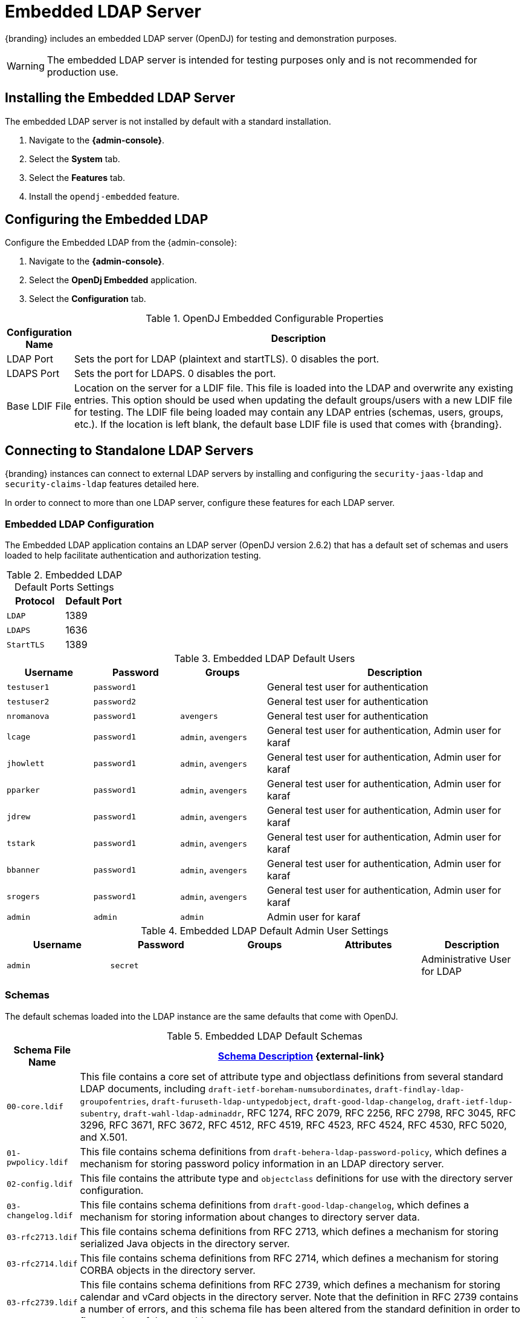 :title: Embedded LDAP Server
:type: subSecurityFramework
:status: published
:parent: Security LDAP
:order: 00
:summary: Embedded LDAP server.

= Embedded LDAP Server

{branding} includes an embedded LDAP server (OpenDJ) for testing and demonstration purposes.

[WARNING]
====
The embedded LDAP server is intended for testing purposes only and is not recommended for production use.
====

== Installing the Embedded LDAP Server

The embedded LDAP server is not installed by default with a standard installation.

. Navigate to the *{admin-console}*.
. Select the *System* tab.
. Select the *Features* tab.
. Install the `opendj-embedded` feature.

== Configuring the Embedded LDAP

Configure the Embedded LDAP from the {admin-console}:

. Navigate to the *{admin-console}*.
. Select the *OpenDj Embedded* application.
. Select the *Configuration* tab.

.OpenDJ Embedded Configurable Properties
[cols="1,7" options="header"]
|===

|Configuration Name
|Description

|LDAP Port
|Sets the port for LDAP (plaintext and startTLS). 0 disables the port.

|LDAPS Port
|Sets the port for LDAPS. 0 disables the port.

|Base LDIF File
|Location on the server for a LDIF file.
This file is loaded into the LDAP and overwrite any existing entries.
This option should be used when updating the default groups/users with a new LDIF file for testing.
The LDIF file being loaded may contain any LDAP entries (schemas, users, groups, etc.).
If the location is left blank, the default base LDIF file is used that comes with {branding}.

|===

== Connecting to Standalone LDAP Servers

{branding} instances can connect to external LDAP servers by installing and configuring the `security-jaas-ldap` and `security-claims-ldap` features detailed here.

In order to connect to more than one LDAP server, configure these features for each LDAP server.

=== Embedded LDAP Configuration

The Embedded LDAP application contains an LDAP server (OpenDJ version 2.6.2) that has a default set of schemas and users loaded to help facilitate authentication and authorization testing.


.Embedded LDAP Default Ports Settings
[cols="2" options="header"]
|===

|Protocol
|Default Port

|`LDAP`
|1389

|`LDAPS`
|1636

|`StartTLS`
|1389

|===

.Embedded LDAP Default Users
[cols="1,1,1,3" options="header"]
|===

|Username
|Password
|Groups
|Description

|`testuser1`
|`password1`
|
|General test user for authentication

|`testuser2`
|`password2`
| 
|General test user for authentication

|`nromanova`
|`password1`
|`avengers`
|General test user for authentication

|`lcage`
|`password1`
|`admin`, `avengers`
|General test user for authentication, Admin user for karaf

|`jhowlett`
|`password1`
|`admin`, `avengers`
|General test user for authentication, Admin user for karaf

|`pparker`
|`password1`
|`admin`, `avengers`
|General test user for authentication, Admin user for karaf

|`jdrew`
|`password1`
|`admin`, `avengers`
|General test user for authentication, Admin user for karaf

|`tstark`
|`password1`
|`admin`, `avengers`
|General test user for authentication, Admin user for karaf

|`bbanner`
|`password1`
|`admin`, `avengers`
|General test user for authentication, Admin user for karaf

|`srogers`
|`password1`
|`admin`, `avengers`
|General test user for authentication, Admin user for karaf

|`admin`
|`admin`
|`admin`
|Admin user for karaf

|===

.Embedded LDAP Default Admin User Settings
[cols="5" options="header"]
|===
|Username
|Password
|Groups
|Attributes
|Description

|`admin`
|`secret`
|
|
|Administrative User for LDAP

|===

=== Schemas

The default schemas loaded into the LDAP instance are the same defaults that come with OpenDJ.

.Embedded LDAP Default Schemas
[cols="1,7" options="header"]
|===

|Schema File Name
| https://backstage.forgerock.com/docs/opendj/2.6/admin-guide/#chap-schema[Schema Description] {external-link}

|`00-core.ldif`
|This file contains a core set of attribute type and objectlass definitions from several standard LDAP documents, including `draft-ietf-boreham-numsubordinates`, `draft-findlay-ldap-groupofentries`, `draft-furuseth-ldap-untypedobject`, `draft-good-ldap-changelog`, `draft-ietf-ldup-subentry`, `draft-wahl-ldap-adminaddr`, RFC 1274, RFC 2079, RFC 2256, RFC 2798, RFC 3045, RFC 3296, RFC 3671, RFC 3672, RFC 4512, RFC 4519, RFC 4523, RFC 4524, RFC 4530, RFC 5020, and X.501.

|`01-pwpolicy.ldif`
|This file contains schema definitions from `draft-behera-ldap-password-policy`, which defines a mechanism for storing password policy information in an LDAP directory server.

|`02-config.ldif`
|This file contains the attribute type and `objectclass` definitions for use with the directory server configuration.

|`03-changelog.ldif`
|This file contains schema definitions from `draft-good-ldap-changelog`, which defines a mechanism for storing information about changes to directory server data.

|`03-rfc2713.ldif`
|This file contains schema definitions from RFC 2713, which defines a mechanism for storing serialized Java objects in the directory server.

|`03-rfc2714.ldif`
|This file contains schema definitions from RFC 2714, which defines a mechanism for storing CORBA objects in the directory server.

|`03-rfc2739.ldif`
|This file contains schema definitions from RFC 2739, which defines a mechanism for storing calendar and vCard objects in the directory server. Note that the definition in RFC 2739 contains a number of errors, and this schema file has been altered from the standard definition in order to fix a number of those problems.

|`03-rfc2926.ldif`
|This file contains schema definitions from RFC 2926, which defines a mechanism for mapping between Service Location Protocol (SLP) advertisements and LDAP.

|`03-rfc3112.ldif`
|This file contains schema definitions from RFC 3112, which defines the authentication password schema.

|`03-rfc3712.ldif`
|This file contains schema definitions from RFC 3712, which defines a mechanism for storing printer information in the directory server.

|`03-uddiv3.ldif`
|This file contains schema definitions from RFC 4403, which defines a mechanism for storing UDDIv3 information in the directory server.

|`04-rfc2307bis.ldif`
|This file contains schema definitions from the `draft-howard-rfc2307bis` specification, used to store naming service information in the directory server.

|`05-rfc4876.ldif`
|This file contains schema definitions from RFC 4876, which defines a schema for storing Directory User Agent (DUA) profiles and preferences in the directory server.

|`05-samba.ldif`
|This file contains schema definitions required when storing Samba user accounts in the directory server.

|`05-solaris.ldif`
|This file contains schema definitions required for Solaris and OpenSolaris LDAP naming services.

|`06-compat.ldif`
|This file contains the attribute type and `objectclass` definitions for use with the directory server configuration.

|===

== Starting and Stopping the Embedded LDAP

The embedded LDAP application installs a feature with the name `ldap-embedded`.
Installing and uninstalling this feature starts and stops the embedded LDAP server.
This also installs a fresh instance of the server each time.
If changes need to persist, stop then start the `embedded-ldap-opendj` bundle (rather than installing/uninstalling the feature).

All settings, configurations, and changes made to the embedded LDAP instances are persisted across {branding} restarts.
If {branding} is stopped while the LDAP feature is installed and started, it automatically restarts with the saved settings on the next {branding} start.

== Limitations of the Embedded LDAP

Current limitations for the embedded LDAP instances include:

* Inability to store the LDAP files/storage outside of the {branding} installation directory. This results in any LDAP user information being lost when the `ldap-embedded` feature is uninstalled.
* Cannot be run standalone from {branding}. In order to run `embedded-ldap`, the {branding} must be started.

== External Links for the Embedded LDAP

Location to the default base LDIF file in the {branding} https://github.com/codice/opendj-osgi/blob/master/embedded/opendj-embedded-server/src/main/resources/default-users.ldif[source code] {external-link}.

https://backstage.forgerock.com/docs/opendj/2.6[OpenDJ documentation] {external-link}

=== LDAP Administration

OpenDJ provides a number of tools for LDAP administration. Refer to the https://backstage.forgerock.com/docs/opendj/2.6/admin-guide/[OpenDJ Admin Guide] {external-link}.

=== Downloading the Admin Tools

Download https://backstage.forgerock.com/downloads/OpenDJ/OpenDJ%20Enterprise/2.6.4#browse[OpenDJ (Version 2.6.4)] {external-link} and the included tool suite.

=== Using the Admin Tools

The admin tools are located in `<opendj-installation>/bat` for Windows and `<opendj-installation>/bin` for `*nix`. 
These tools can be used to administer both local and remote LDAP servers by setting the *host* and *port* parameters appropriately.


In this example, the user *Bruce Banner (uid=bbanner)* is disabled using the *manage-account* command on Windows.
Run *manage-account --help* for usage instructions.

.Example Commands for Disabling/Enabling a User's Account
----
D:\OpenDJ-2.4.6\bat>manage-account set-account-is-disabled -h localhost -p 4444 -O true
-D "cn=admin" -w secret -b "uid=bbanner,ou=users,dc=example,dc=com"
The server is using the following certificate:
    Subject DN:  CN=Win7-1, O=Administration Connector Self-Signed Certificate
    Issuer DN:  CN=Win7-1, O=Administration Connector Self-Signed Certificate
    Validity:  Wed Sep 04 15:36:46 MST 2013 through Fri Sep 04 15:36:46 MST 2015
Do you wish to trust this certificate and continue connecting to the server?
Please enter "yes" or "no":yes
Account Is Disabled:  true
----


Notice `Account Is Disabled: true` in the listing:

.Verifying an Account is Disabled
----
D:\OpenDJ-2.4.6\bat>manage-account get-all -h localhost -p 4444  -D "cn=admin" -w secret
-b "uid=bbanner,ou=users,dc=example,dc=com"
The server is using the following certificate:
    Subject DN:  CN=Win7-1, O=Administration Connector Self-Signed Certificate
    Issuer DN:  CN=Win7-1, O=Administration Connector Self-Signed Certificate
    Validity:  Wed Sep 04 15:36:46 MST 2013 through Fri Sep 04 15:36:46 MST 2015
Do you wish to trust this certificate and continue connecting to the server?
Please enter "yes" or "no":yes
Password Policy DN:  cn=Default Password Policy,cn=Password Policies,cn=config
Account Is Disabled:  true
Account Expiration Time:
Seconds Until Account Expiration:
Password Changed Time:  19700101000000.000Z
Password Expiration Warned Time:
Seconds Until Password Expiration:
Seconds Until Password Expiration Warning:
Authentication Failure Times:
Seconds Until Authentication Failure Unlock:
Remaining Authentication Failure Count:
Last Login Time:
Seconds Until Idle Account Lockout:
Password Is Reset:  false
Seconds Until Password Reset Lockout:
Grace Login Use Times:
Remaining Grace Login Count:  0
Password Changed by Required Time:
Seconds Until Required Change Time:
Password History:
----

.Enabling an Account
----
D:\OpenDJ-2.4.6\bat>manage-account clear-account-is-disabled  -h localhost -p 4444  -D
"cn=admin" -w secret -b "uid=bbanner,ou=users,dc=example,dc=com"
The server is using the following certificate:
    Subject DN:  CN=Win7-1, O=Administration Connector Self-Signed Certificate
    Issuer DN:  CN=Win7-1, O=Administration Connector Self-Signed Certificate
    Validity:  Wed Sep 04 15:36:46 MST 2013 through Fri Sep 04 15:36:46 MST 2015
Do you wish to trust this certificate and continue connecting to the server?
Please enter "yes" or "no":yes
Account Is Disabled:  false
----


Notice `Account Is Disabled: false` in the listing.

.Verifying an Account is Enabled
----
D:\OpenDJ-2.4.6\bat>manage-account get-all -h localhost -p 4444  -D "cn=admin" -w secret
-b "uid=bbanner,ou=users,dc=example,dc=com"
The server is using the following certificate:
    Subject DN:  CN=Win7-1, O=Administration Connector Self-Signed Certificate
    Issuer DN:  CN=Win7-1, O=Administration Connector Self-Signed Certificate
    Validity:  Wed Sep 04 15:36:46 MST 2013 through Fri Sep 04 15:36:46 MST 2015
Do you wish to trust this certificate and continue connecting to the server?
Please enter "yes" or "no":yes
Password Policy DN:  cn=Default Password Policy,cn=Password Policies,cn=config
Account Is Disabled:  false
Account Expiration Time:
Seconds Until Account Expiration:
Password Changed Time:  19700101000000.000Z
Password Expiration Warned Time:
Seconds Until Password Expiration:
Seconds Until Password Expiration Warning:
Authentication Failure Times:
Seconds Until Authentication Failure Unlock:
Remaining Authentication Failure Count:
Last Login Time:
Seconds Until Idle Account Lockout:
Password Is Reset:  false
Seconds Until Password Reset Lockout:
Grace Login Use Times:
Remaining Grace Login Count:  0
Password Changed by Required Time:
Seconds Until Required Change Time:
Password History:
----
